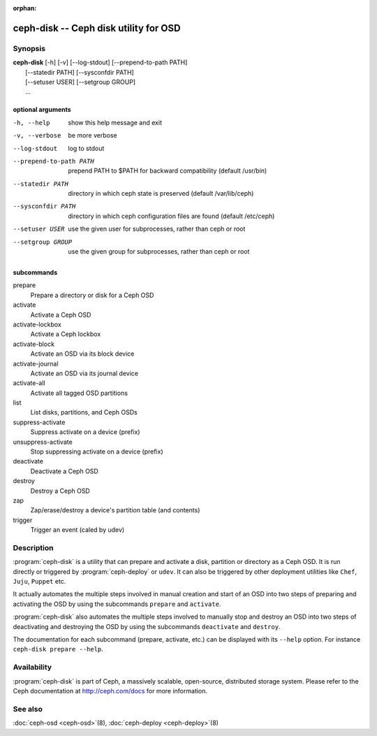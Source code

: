 :orphan:

===================================================================
 ceph-disk -- Ceph disk utility for OSD
===================================================================

.. program:: ceph-disk

Synopsis
========

| **ceph-disk** [-h] [-v] [--log-stdout] [--prepend-to-path PATH]
|               [--statedir PATH] [--sysconfdir PATH]
|               [--setuser USER] [--setgroup GROUP]
|               ...

optional arguments
------------------

-h, --help          show this help message and exit
-v, --verbose       be more verbose
--log-stdout        log to stdout
--prepend-to-path PATH
                    prepend PATH to $PATH for backward compatibility (default /usr/bin)
--statedir PATH     directory in which ceph state is preserved (default /var/lib/ceph)
--sysconfdir PATH   directory in which ceph configuration files are found (default /etc/ceph)
--setuser USER      use the given user for subprocesses, rather than ceph or root
--setgroup GROUP    use the given group for subprocesses, rather than ceph or root

subcommands
-----------

prepare
    Prepare a directory or disk for a Ceph OSD
activate
    Activate a Ceph OSD
activate-lockbox
    Activate a Ceph lockbox
activate-block
    Activate an OSD via its block device
activate-journal
    Activate an OSD via its journal device
activate-all
    Activate all tagged OSD partitions
list
    List disks, partitions, and Ceph OSDs
suppress-activate
    Suppress activate on a device (prefix)
unsuppress-activate
    Stop suppressing activate on a device (prefix)
deactivate
    Deactivate a Ceph OSD
destroy
    Destroy a Ceph OSD
zap
    Zap/erase/destroy a device's partition table (and contents)
trigger
    Trigger an event (caled by udev)

Description
===========

:program:`ceph-disk` is a utility that can prepare and activate a disk, partition or
directory as a Ceph OSD. It is run directly or triggered by :program:`ceph-deploy`
or ``udev``. It can also be triggered by other deployment utilities like ``Chef``,
``Juju``, ``Puppet`` etc.

It actually automates the multiple steps involved in manual creation and start
of an OSD into two steps of preparing and activating the OSD by using the
subcommands ``prepare`` and ``activate``.

:program:`ceph-disk` also automates the multiple steps involved to manually stop
and destroy an OSD into two steps of deactivating and destroying the OSD by using
the subcommands ``deactivate`` and ``destroy``.

The documentation for each subcommand (prepare, activate, etc.) can be displayed
with its ``--help`` option. For instance ``ceph-disk prepare --help``.

Availability
============

:program:`ceph-disk` is part of Ceph, a massively scalable, open-source, distributed storage system. Please refer to
the Ceph documentation at http://ceph.com/docs for more information.

See also
========

:doc:`ceph-osd <ceph-osd>`\(8),
:doc:`ceph-deploy <ceph-deploy>`\(8)
